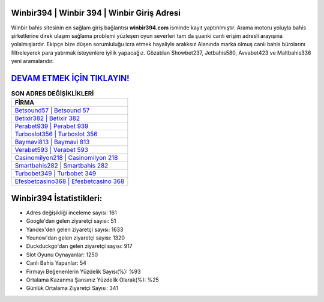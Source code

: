 ﻿Winbir394 | Winbir 394 | Winbir Giriş Adresi
===================================

.. image:: images/winbir-giris.jpg
   :width: 600
   
Winbir bahis sitesinin en sağlam giriş bağlantısı **winbir394.com** isminde kayıt yaptırılmıştır. Arama motoru yoluyla bahis şirketlerine direk ulaşım sağlama problemi yüzleşen oyun severleri tam da şuanki canlı erişim adresli arayışına yolalmışlardır. Ekipçe bize düşen sorumluluğu icra etmek hayaliyle aralıksız Alanında marka olmuş  canlı bahis bürolarını filtreleyerek para yatırmak isteyenlere iyilik yapacağız. Gözatılan Showbet237, Jetbahis580, Avvabet423 ve Maltbahis336 yeni aramalarıdır.

`DEVAM ETMEK İÇİN TIKLAYIN! <https://urlday.cc/git>`_
==============

.. list-table:: **SON ADRES DEĞİŞİKLİKLERİ**
   :widths: 100
   :header-rows: 1

   * - FİRMA
   * - `Betsound57 | Betsound 57 <betsound57-betsound-57-betsound-giris-adresi.html>`_
   * - `Betixir382 | Betixir 382 <betixir382-betixir-382-betixir-giris-adresi.html>`_
   * - `Perabet939 | Perabet 939 <perabet939-perabet-939-perabet-giris-adresi.html>`_	 
   * - `Turboslot356 | Turboslot 356 <turboslot356-turboslot-356-turboslot-giris-adresi.html>`_	 
   * - `Baymavi813 | Baymavi 813 <baymavi813-baymavi-813-baymavi-giris-adresi.html>`_ 
   * - `Verabet593 | Verabet 593 <verabet593-verabet-593-verabet-giris-adresi.html>`_
   * - `Casinomilyon218 | Casinomilyon 218 <casinomilyon218-casinomilyon-218-casinomilyon-giris-adresi.html>`_	 
   * - `Smartbahis282 | Smartbahis 282 <smartbahis282-smartbahis-282-smartbahis-giris-adresi.html>`_
   * - `Turbobet349 | Turbobet 349 <turbobet349-turbobet-349-turbobet-giris-adresi.html>`_
   * - `Efesbetcasino368 | Efesbetcasino 368 <efesbetcasino368-efesbetcasino-368-efesbetcasino-giris-adresi.html>`_
	 
Winbir394 İstatistikleri:
===================================	 
* Adres değişikliği inceleme sayısı: 161
* Google'dan gelen ziyaretçi sayısı: 51
* Yandex'den gelen ziyaretçi sayısı: 1633
* Younow'dan gelen ziyaretçi sayısı: 1320
* Duckduckgo'dan gelen ziyaretçi sayısı: 917
* Slot Oyunu Oynayanlar: 1250
* Canlı Bahis Yapanlar: 54
* Firmayı Beğenenlerin Yüzdelik Sayısı(%): %93
* Ortalama Kazanma Şansınız Yüzdelik Olarak(%): %25
* Günlük Ortalama Ziyaretçi Sayısı: 341

